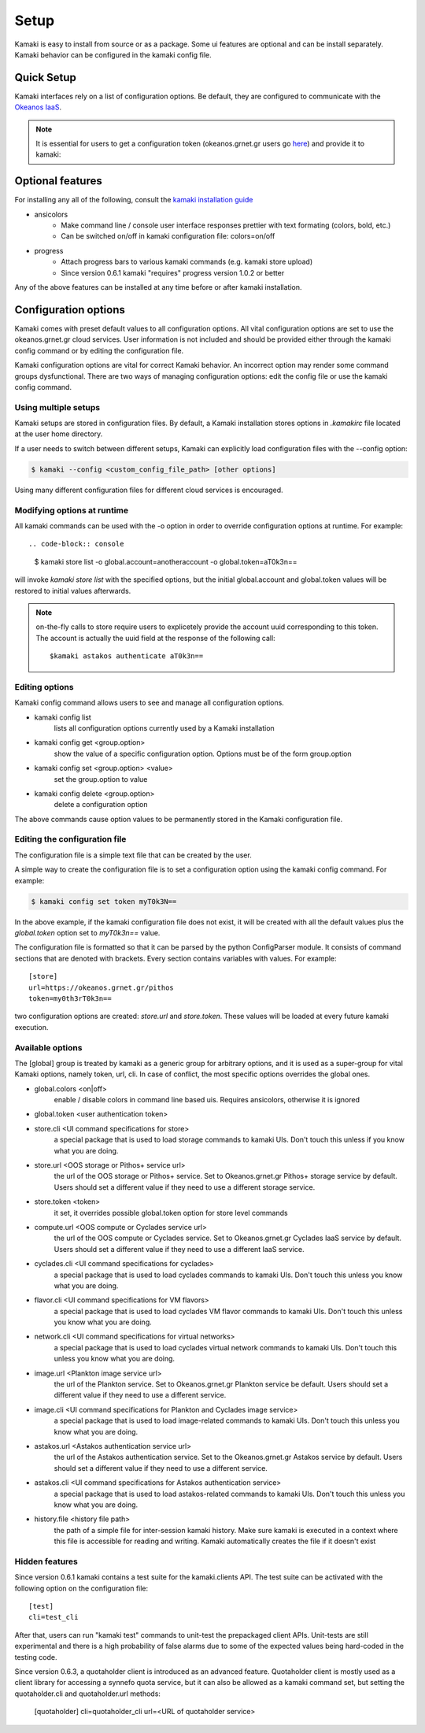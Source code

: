 Setup
=====

Kamaki is easy to install from source or as a package. Some ui features are optional and can be install separately. Kamaki behavior can be configured in the kamaki config file.

Quick Setup
-----------

Kamaki interfaces rely on a list of configuration options. Be default, they are configured to communicate with the `Okeanos IaaS <http://okeanos.grnet.gr>`_.

.. note:: It is essential for users to get a configuration token (okeanos.grnet.gr users go `here <https://accounts.okeanos.grnet.gr/im/>`_) and provide it to kamaki:


.. code-block:: console
    :emphasize-lines: 1

    Example 1.1: Set user token to myt0k3n==

    $ kamaki set token myt0k3n==

Optional features
-----------------

For installing any all of the following, consult the `kamaki installation guide <installation.html#install-progress-and-or-ansicolors-optional>`_

* ansicolors
    * Make command line / console user interface responses prettier with text formating (colors, bold, etc.)
    * Can be switched on/off in kamaki configuration file: colors=on/off

* progress 
    * Attach progress bars to various kamaki commands (e.g. kamaki store upload)
    * Since version 0.6.1 kamaki "requires" progress version 1.0.2 or better

Any of the above features can be installed at any time before or after kamaki installation.

Configuration options
---------------------

Kamaki comes with preset default values to all configuration options. All vital configuration options are set to use the okeanos.grnet.gr cloud services. User information is not included and should be provided either through the kamaki config command or by editing the configuration file.

Kamaki configuration options are vital for correct Kamaki behavior. An incorrect option may render some command groups dysfunctional. There are two ways of managing configuration options: edit the config file or use the kamaki config command.

Using multiple setups
^^^^^^^^^^^^^^^^^^^^^

Kamaki setups are stored in configuration files. By default, a Kamaki installation stores options in *.kamakirc* file located at the user home directory.

If a user needs to switch between different setups, Kamaki can explicitly load configuration files with the --config option:

.. code-block:: console

    $ kamaki --config <custom_config_file_path> [other options]

Using many different configuration files for different cloud services is encouraged.

Modifying options at runtime
^^^^^^^^^^^^^^^^^^^^^^^^^^^^

All kamaki commands can be used with the -o option in order to override configuration options at runtime. For example::

.. code-block:: console

    $ kamaki store list -o global.account=anotheraccount -o global.token=aT0k3n==

will invoke *kamaki store list* with the specified options, but the initial global.account and global.token values will be restored to initial values afterwards.

.. note:: on-the-fly calls to store require users to explicetely provide the account uuid corresponding to this token. The account is actually the uuid field at the response of the following call::

    $kamaki astakos authenticate aT0k3n==

Editing options
^^^^^^^^^^^^^^^

Kamaki config command allows users to see and manage all configuration options.

* kamaki config list
    lists all configuration options currently used by a Kamaki installation

* kamaki config get <group.option>
    show the value of a specific configuration option. Options must be of the form group.option

* kamaki config set <group.option> <value>
    set the group.option to value

* kamaki config delete <group.option>
    delete a configuration option

The above commands cause option values to be permanently stored in the Kamaki configuration file.

Editing the configuration file
^^^^^^^^^^^^^^^^^^^^^^^^^^^^^^

The configuration file is a simple text file that can be created by the user.

A simple way to create the configuration file is to set a configuration option using the kamaki config command. For example:

.. code-block:: console

    $ kamaki config set token myT0k3N==

In the above example, if the kamaki configuration file does not exist, it will be created with all the default values plus the *global.token* option set to *myT0k3n==* value.

The configuration file is formatted so that it can be parsed by the python ConfigParser module. It consists of command sections that are denoted with brackets. Every section contains variables with values. For example::

    [store]
    url=https://okeanos.grnet.gr/pithos
    token=my0th3rT0k3n==

two configuration options are created: *store.url* and *store.token*. These values will be loaded at every future kamaki execution.

Available options
^^^^^^^^^^^^^^^^^

The [global] group is treated by kamaki as a generic group for arbitrary options, and it is used as a super-group for vital Kamaki options, namely token, url, cli. In case of conflict, the most specific options overrides the global ones.

* global.colors <on|off>
    enable / disable colors in command line based uis. Requires ansicolors, otherwise it is ignored

* global.token <user authentication token>

* store.cli <UI command specifications for store>
    a special package that is used to load storage commands to kamaki UIs. Don't touch this unless if you know what you are doing.

* store.url <OOS storage or Pithos+ service url>
    the url of the OOS storage or Pithos+ service. Set to Okeanos.grnet.gr Pithos+ storage service by default. Users should set a different value if they need to use a different storage service.

* store.token <token>
    it set, it overrides possible global.token option for store level commands

* compute.url <OOS compute or Cyclades service url>
    the url of the OOS compute or Cyclades service. Set to Okeanos.grnet.gr Cyclades IaaS service by default. Users should set a different value if they need to use a different IaaS service.

* cyclades.cli <UI command specifications for cyclades>
    a special package that is used to load cyclades commands to kamaki UIs. Don't touch this unless you know what you are doing.

* flavor.cli <UI command specifications for VM flavors>
    a special package that is used to load cyclades VM flavor commands to kamaki UIs. Don't touch this unless you know what you are doing.

* network.cli <UI command specifications for virtual networks>
    a special package that is used to load cyclades virtual network commands to kamaki UIs. Don't touch this unless you know what you are doing.

* image.url <Plankton image service url>
    the url of the Plankton service. Set to Okeanos.grnet.gr Plankton service be default. Users should set a different value if they need to use a different service.

* image.cli <UI command specifications for Plankton and Cyclades image service>
    a special package that is used to load image-related commands to kamaki UIs. Don't touch this unless you know what you are doing.

* astakos.url <Astakos authentication service url>
    the url of the Astakos authentication service. Set to the Okeanos.grnet.gr Astakos service by default. Users should set a different value if they need to use a different service.

* astakos.cli <UI command specifications for Astakos authentication service>
    a special package that is used to load astakos-related commands to kamaki UIs. Don't touch this unless you know what you are doing.

* history.file <history file path>
    the path of a simple file for inter-session kamaki history. Make sure kamaki is executed in a context where this file is accessible for reading and writing. Kamaki automatically creates the file if it doesn't exist

Hidden features
^^^^^^^^^^^^^^^

Since version 0.6.1 kamaki contains a test suite for the kamaki.clients API. The test suite can be activated with the following option on the configuration file::

    [test]
    cli=test_cli

After that, users can run "kamaki test" commands to unit-test the prepackaged client APIs. Unit-tests are still experimental and there is a high probability of false alarms due to some of the expected values being hard-coded in the testing code.

Since version 0.6.3, a quotaholder client is introduced as an advanced feature. Quotaholder client is mostly used as a client library for accessing a synnefo quota service, but it can also be allowed as a kamaki command set, but setting the quotaholder.cli and quotaholder.url methods:

    [quotaholder]
    cli=quotaholder_cli
    url=<URL of quotaholder service>
